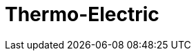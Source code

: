 = Thermo-Electric
:page-layout: case-study
:page-tags: toolbox
:page-illustration: peltiermodule-electricpotential-600x300.png
:description: A toolbox to solve the heat equation coupled to the electric currents equation including temperature-dependent material properties.
